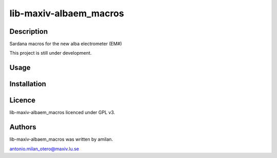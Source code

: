 =======================
lib-maxiv-albaem_macros
=======================

Description
-----------

Sardana macros for the new alba electrometer (EM#)

This project is still under development.

Usage
-----

Installation
------------

Licence
-------

lib-maxiv-albaem_macros licenced under GPL v3.

Authors
-------

lib-maxiv-albaem_macros was written by amilan.

antonio.milan_otero@maxiv.lu.se

